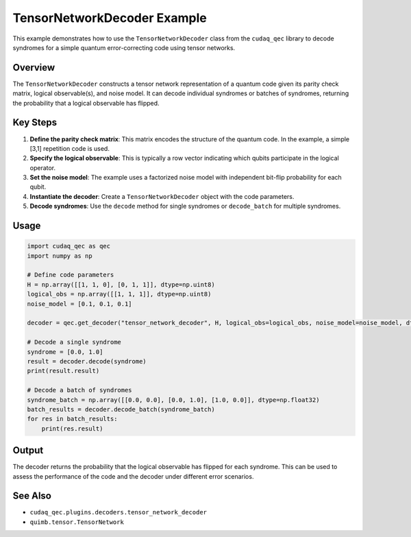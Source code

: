 .. filepath: /workspaces/tensor_network_decoder_example.rst

TensorNetworkDecoder Example
===========================

This example demonstrates how to use the ``TensorNetworkDecoder`` class from the ``cudaq_qec`` library to decode syndromes for a simple quantum error-correcting code using tensor networks.

Overview
--------

The ``TensorNetworkDecoder`` constructs a tensor network representation of a quantum code given its parity check matrix, logical observable(s), and noise model. It can decode individual syndromes or batches of syndromes, returning the probability that a logical observable has flipped.

Key Steps
---------

1. **Define the parity check matrix**: This matrix encodes the structure of the quantum code. In the example, a simple [3,1] repetition code is used.

2. **Specify the logical observable**: This is typically a row vector indicating which qubits participate in the logical operator.

3. **Set the noise model**: The example uses a factorized noise model with independent bit-flip probability for each qubit.

4. **Instantiate the decoder**: Create a ``TensorNetworkDecoder`` object with the code parameters.

5. **Decode syndromes**: Use the ``decode`` method for single syndromes or ``decode_batch`` for multiple syndromes.

Usage
-----

.. code-block:: python

    import cudaq_qec as qec
    import numpy as np

    # Define code parameters
    H = np.array([[1, 1, 0], [0, 1, 1]], dtype=np.uint8)
    logical_obs = np.array([[1, 1, 1]], dtype=np.uint8)
    noise_model = [0.1, 0.1, 0.1]

    decoder = qec.get_decoder("tensor_network_decoder", H, logical_obs=logical_obs, noise_model=noise_model, dtype="float32", device="cpu")

    # Decode a single syndrome
    syndrome = [0.0, 1.0]
    result = decoder.decode(syndrome)
    print(result.result)

    # Decode a batch of syndromes
    syndrome_batch = np.array([[0.0, 0.0], [0.0, 1.0], [1.0, 0.0]], dtype=np.float32)
    batch_results = decoder.decode_batch(syndrome_batch)
    for res in batch_results:
        print(res.result)

Output
------

The decoder returns the probability that the logical observable has flipped for each syndrome. This can be used to assess the performance of the code and the decoder under different error scenarios.

See Also
--------

- ``cudaq_qec.plugins.decoders.tensor_network_decoder``
- ``quimb.tensor.TensorNetwork``